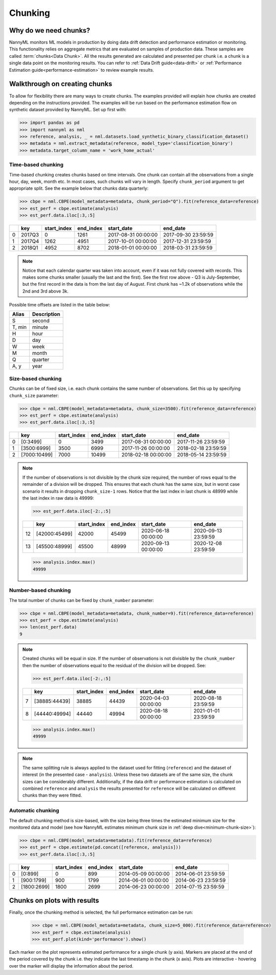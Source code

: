 .. _chunking:

======================================
Chunking
======================================

Why do we need chunks?
----------------------

NannyML monitors ML models in production by doing data drift detection and performance estimation or monitoring.
This functionality relies on aggregate metrics that are evaluated on samples of production data.
These samples are called :term:`chunks<Data Chunk>`. All the results generated are
calculated and presented per chunk i.e. a chunk is a single data point on the monitoring results. You
can refer to :ref:`Data Drift guide<data-drift>` or :ref:`Performance Estimation guide<performance-estimation>`
to review example results.



Walkthrough on creating chunks
------------------------------

To allow for flexibility there are many ways to create chunks. The examples provided will explain how chunks are
created depending on the instructions provided. The examples will be run based on the performance estimation flow on
synthetic dataset provided by NannyML. Set up first with:

.. code-block:: python

    >>> import pandas as pd
    >>> import nannyml as nml
    >>> reference, analysis, _ = nml.datasets.load_synthetic_binary_classification_dataset()
    >>> metadata = nml.extract_metadata(reference, model_type='classification_binary')
    >>> metadata.target_column_name = 'work_home_actual'


Time-based chunking
~~~~~~~~~~~~~~~~~~~

Time-based chunking creates chunks based on time intervals. One chunk can contain all the observations
from a single hour, day, week, month etc. In most cases, such chunks will vary in length. Specify ``chunk_period``
argument to get appropriate split. See the example below that chunks data quarterly:

.. code-block:: python

    >>> cbpe = nml.CBPE(model_metadata=metadata, chunk_period="Q").fit(reference_data=reference)
    >>> est_perf = cbpe.estimate(analysis)
    >>> est_perf.data.iloc[:3,:5]

+----+--------+---------------+-------------+---------------------+---------------------+
|    | key    |   start_index |   end_index | start_date          | end_date            |
+====+========+===============+=============+=====================+=====================+
|  0 | 2017Q3 |             0 |        1261 | 2017-08-31 00:00:00 | 2017-09-30 23:59:59 |
+----+--------+---------------+-------------+---------------------+---------------------+
|  1 | 2017Q4 |          1262 |        4951 | 2017-10-01 00:00:00 | 2017-12-31 23:59:59 |
+----+--------+---------------+-------------+---------------------+---------------------+
|  2 | 2018Q1 |          4952 |        8702 | 2018-01-01 00:00:00 | 2018-03-31 23:59:59 |
+----+--------+---------------+-------------+---------------------+---------------------+

.. note::
    Notice that each calendar quarter was taken into account, even if it was not fully covered with records.
    This makes some chunks smaller (usually the last and the first). See the first row above - Q3 is July-September,
    but the first record in the data is from the last day of August. First chunk has ~1.2k of observations while the 2nd
    and 3rd above 3k.

Possible time offsets are listed in the table below:

+------------+------------+
| Alias      | Description|
+============+============+
| S          | second     |
+------------+------------+
| T, min     | minute     |
+------------+------------+
| H          | hour       |
+------------+------------+
| D          | day        |
+------------+------------+
| W          | week       |
+------------+------------+
| M          | month      |
+------------+------------+
| Q          | quarter    |
+------------+------------+
| A, y       | year       |
+------------+------------+


Size-based chunking
~~~~~~~~~~~~~~~~~~~

Chunks can be of fixed size, i.e. each chunk contains the same number of observations. Set this up by specifying
``chunk_size`` parameter:

.. code-block:: python

    >>> cbpe = nml.CBPE(model_metadata=metadata, chunk_size=3500).fit(reference_data=reference)
    >>> est_perf = cbpe.estimate(analysis)
    >>> est_perf.data.iloc[:3,:5]

+----+--------------+---------------+-------------+---------------------+---------------------+
|    | key          |   start_index |   end_index | start_date          | end_date            |
+====+==============+===============+=============+=====================+=====================+
|  0 | [0:3499]     |             0 |        3499 | 2017-08-31 00:00:00 | 2017-11-26 23:59:59 |
+----+--------------+---------------+-------------+---------------------+---------------------+
|  1 | [3500:6999]  |          3500 |        6999 | 2017-11-26 00:00:00 | 2018-02-18 23:59:59 |
+----+--------------+---------------+-------------+---------------------+---------------------+
|  2 | [7000:10499] |          7000 |       10499 | 2018-02-18 00:00:00 | 2018-05-14 23:59:59 |
+----+--------------+---------------+-------------+---------------------+---------------------+


.. note::
    If the number of observations is not divisible by the chunk size required, the number of rows equal to the
    remainder of a division will be dropped. This ensures that each chunk has the same size, but in worst case
    scenario it results in dropping ``chunk_size-1`` rows. Notice that the last index in last chunk is 48999 while
    the last index in raw data is 49999:

    .. code-block:: python

        >>> est_perf.data.iloc[-2:,:5]

    +----+---------------+---------------+-------------+---------------------+---------------------+
    |    | key           |   start_index |   end_index | start_date          | end_date            |
    +====+===============+===============+=============+=====================+=====================+
    | 12 | [42000:45499] |         42000 |       45499 | 2020-06-18 00:00:00 | 2020-09-13 23:59:59 |
    +----+---------------+---------------+-------------+---------------------+---------------------+
    | 13 | [45500:48999] |         45500 |       48999 | 2020-09-13 00:00:00 | 2020-12-08 23:59:59 |
    +----+---------------+---------------+-------------+---------------------+---------------------+

    .. code-block:: python

        >>> analysis.index.max()
        49999


Number-based chunking
~~~~~~~~~~~~~~~~~~~~~

The total number of chunks can be fixed by ``chunk_number`` parameter:

.. code-block:: python

    >>> cbpe = nml.CBPE(model_metadata=metadata, chunk_number=9).fit(reference_data=reference)
    >>> est_perf = cbpe.estimate(analysis)
    >>> len(est_perf.data)
    9

.. note::
    Created chunks will be equal in size. If the number of observations is not divisible by the ``chunk_number`` then
    the number of observations equal to the residual of the division will be dropped. See:

    .. code-block:: python

        >>> est_perf.data.iloc[-2:,:5]

    +----+---------------+---------------+-------------+---------------------+---------------------+
    |    | key           |   start_index |   end_index | start_date          | end_date            |
    +====+===============+===============+=============+=====================+=====================+
    |  7 | [38885:44439] |         38885 |       44439 | 2020-04-03 00:00:00 | 2020-08-18 23:59:59 |
    +----+---------------+---------------+-------------+---------------------+---------------------+
    |  8 | [44440:49994] |         44440 |       49994 | 2020-08-18 00:00:00 | 2021-01-01 23:59:59 |
    +----+---------------+---------------+-------------+---------------------+---------------------+

    .. code-block:: python

        >>> analysis.index.max()
        49999

.. note::
    The same splitting rule is always applied to the dataset used for fitting (``reference``) and the dataset of
    interest (in the presented case - ``analysis``). Unless these two datasets are of the same size, the chunk sizes
    can be considerably different. Additionally, if the data drift or performance estimation is calculated on
    combined ``reference`` and ``analysis`` the results presented for ``reference`` will be calculated on different
    chunks than they were fitted.

Automatic chunking
~~~~~~~~~~~~~~~~~~

The default chunking method is size-based, with the size being three times the
estimated minimum size for the monitored data and model (see how NannyML estimates minimum chunk size in :ref:`deep
dive<minimum-chunk-size>`):

.. code-block:: python

    >>> cbpe = nml.CBPE(model_metadata=metadata).fit(reference_data=reference)
    >>> est_perf = cbpe.estimate(pd.concat([reference, analysis]))
    >>> est_perf.data.iloc[:3,:5]

+----+-------------+---------------+-------------+---------------------+---------------------+
|    | key         |   start_index |   end_index | start_date          | end_date            |
+====+=============+===============+=============+=====================+=====================+
|  0 | [0:899]     |             0 |         899 | 2014-05-09 00:00:00 | 2014-06-01 23:59:59 |
+----+-------------+---------------+-------------+---------------------+---------------------+
|  1 | [900:1799]  |           900 |        1799 | 2014-06-01 00:00:00 | 2014-06-23 23:59:59 |
+----+-------------+---------------+-------------+---------------------+---------------------+
|  2 | [1800:2699] |          1800 |        2699 | 2014-06-23 00:00:00 | 2014-07-15 23:59:59 |
+----+-------------+---------------+-------------+---------------------+---------------------+

Chunks on plots with results
----------------------------

Finally, once the chunking method is selected, the full performance estimation can be run:

    .. code-block:: python

        >>> cbpe = nml.CBPE(model_metadata=metadata, chunk_size=5_000).fit(reference_data=reference)
        >>> est_perf = cbpe.estimate(analysis)
        >>> est_perf.plot(kind='performance').show()

.. image:: /_static/guide-chunking_your_data-pe_plot.svg

Each marker on the plot represents estimated performance for a single chunk (y axis).
Markers are placed at the end of the period covered by the chunk i.e. they indicate the last timestamp in the
chunk (x axis). Plots are interactive - hovering over the marker will display the information about the period.

